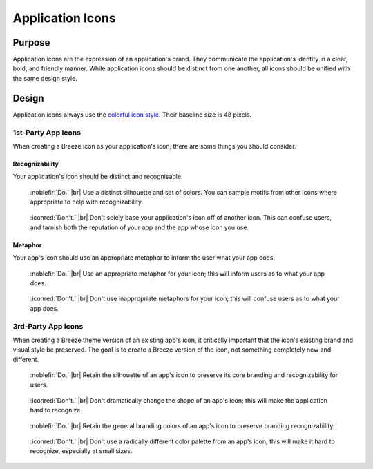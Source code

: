 Application Icons
=================
.. figure:: /img/icon-applications.png
   :alt: A display of application icons

Purpose
-------

Application icons are the expression of an application's brand. They
communicate the application's identity in a clear, bold, and friendly manner.
While application icons should be distinct from one another, all icons should be
unified with the same design style.

Design
------
Application icons always use the `colorful icon style <colorful.html>`_. Their baseline size is 48 pixels.

1st-Party App Icons
~~~~~~~~~~~~~~~~~~~
When creating a Breeze icon as your application's icon, there are some things
you should consider.

Recognizability
+++++++++++++++

Your application's icon should be distinct and recognisable.

.. container:: flex

   .. container::

      .. figure:: /img/distinct-do.png
         :figclass: do

         :noblefir:`Do.` |br|
         Use a distinct silhouette and set of
         colors. You can sample motifs from
         other icons where appropriate to help
         with recognizability.

   .. container::

      .. figure:: /img/distinct-dont.png
         :figclass: dont

         :iconred:`Don't.` |br|
         Don't solely base your application's icon
         off of another icon. This can confuse
         users, and tarnish both the reputation
         of your app and the app whose icon you use.

Metaphor
+++++++++++++++

Your app's icon should use an appropriate metaphor to inform the user
what your app does.

.. container:: flex

   .. container::

      .. figure:: /img/metaphor-do.png
         :figclass: do

         :noblefir:`Do.` |br|
         Use an appropriate metaphor for your icon;
         this will inform users as to what your app does.

   .. container::

      .. figure:: /img/metaphor-dont.png
         :figclass: dont

         :iconred:`Don't.` |br|
         Don't use inappropriate metaphors for your icon;
         this will confuse users as to what your app does.

3rd-Party App Icons
~~~~~~~~~~~~~~~~~~~
When creating a Breeze theme version of an existing app's icon, it critically
important that the icon's existing brand and visual style be preserved. The
goal is to create a Breeze version of the icon, not something completely new
and different.

.. container:: flex

   .. container::

      .. figure:: /img/gimp-do.png
         :figclass: do

         :noblefir:`Do.` |br|
         Retain the silhouette of an app's icon
         to preserve its core branding and
         recognizability for users.

   .. container::

      .. figure:: /img/gimp-dont-silhouette.png
         :figclass: dont

         :iconred:`Don't.` |br|
         Don't dramatically change the shape
         of an app's icon; this will make the
         application hard to recognize.

.. container:: flex

   .. container::

      .. figure:: /img/telegram-do.png
         :figclass: do

         :noblefir:`Do.` |br|
         Retain the general branding colors
         of an app's icon to preserve branding
         recognizability.

   .. container::

      .. figure:: /img/telegram-dont.png
         :figclass: dont

         :iconred:`Don't.` |br|
         Don't use a radically different
         color palette from an app's icon;
         this will make it hard to recognize,
         especially at small sizes.